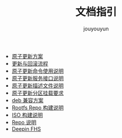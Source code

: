 # % Options Settings: https://orgmode.org/manual/Export-Settings.html
#+OPTIONS: timestamp:nil ^:nil <:nil p:t prop:t tags:t tasks:t todo:t
#+LATEX_CLASS: article
#+LaTeX_CLASS_OPTIONS: [a4paper,12pt]
#+LATEX_HEADER: \usepackage{booktabs}
# % to include pdf/eps/png files
#+LATEX_HEADER: \usepackage{indentfirst}
#+LATEX_HEADER: \usepackage{graphicx}
# % useful to add 'todo' markers
#+LaTeX_HEADER: \usepackage{todonotes}
#+LaTeX_HEADER: \setlength{\marginparwidth}{2cm} % fix todonotes warning
# % hyperrefs
#+LaTeX_HEADER: \usepackage{hyperref}
# % ----------------- Code blocks ----------------
# % Dependencies: pip install pygments
# % nice source code formatting
#+LaTeX_HEADER: \usepackage{xcolor}
#+LaTeX_HEADER: \definecolor{bg}{rgb}{0.98,0.98,0.98}
#+LaTeX_HEADER: \usepackage[cache=false]{minted}
#+LaTeX_HEADER: \setminted{
#+LaTeX_HEADER:   fontsize=\small,
#+LaTeX_HEADER:   baselinestretch=1,
#+LaTeX_HEADER:   xleftmargin=4em,
#+LaTeX_HEADER:   breaklines,
#+LaTeX_HEADER:   mathescape,
#+LaTeX_HEADER:   linenos,
#+LaTeX_HEADER:   numbersep=5pt,
#+LaTeX_HEADER:   frame=leftline,
#+LaTeX_HEADER:   framesep=2mm,
#+LaTeX_HEADER:   autogobble,
#+LaTeX_HEADER:   style=tango,
#+LaTeX_HEADER:   bgcolor=bg
#+LaTeX_HEADER: }
# % change style of section headings
#+LaTeX_HEADER: \usepackage{sectsty}
#+LaTeX_HEADER: \allsectionsfont{\sffamily}
# % only required for orgmode ticked TODO items, can remove
#+LaTeX_HEADER: \usepackage{amssymb}
# % only required for underlining text
#+LaTeX_HEADER: \usepackage[normalem]{ulem}
# % often use this in differential operators:
#+LaTeX_HEADER: \renewcommand{\d}{\ensuremath{\mathrm{d}}}
# % allow more reasonable text width for most documents than LaTeX default
#+LaTeX_HEADER: \setlength{\textheight}{21cm}
#+LaTeX_HEADER: \setlength{\textwidth}{16cm}
# % reduce left and right margins accordingly
#+LaTeX_HEADER: \setlength{\evensidemargin}{-0cm}
#+LaTeX_HEADER: \setlength{\oddsidemargin}{-0cm}
# % reduce top margin
#+LaTeX_HEADER: \setlength{\topmargin}{0cm}
# % references formats
#+LaTeX_HEADER: \usepackage[round]{natbib}
# % Chinese supported
#+LATEX_HEADER: \usepackage{ctex}
# % Increase default line spacing a little
#+LATEX_HEADER: \usepackage{setspace}
#+LATEX_HEADER: \renewcommand{\baselinestretch}{1.5}
#+LATEX_HEADER: \setlength{\parskip}{0.8em}
# % Line & paragraph space end
# % item list margin
#+LATEX_HEADER: \usepackage{enumitem}
# % Breaking Page Between Title and Toc
#+LATEX_HEADER: \makeatletter \def\@maketitle{\null \begin{center} {\vskip 5em \Huge \@title} \vskip 30em {\LARGE \@author} \vskip 3em {\LARGE \@date} \end{center} \newpage} \makeatother
# % End of Breaking Page Between Title and Toc
#+LATEX_HEADER: \renewcommand\contentsname{目录}
# Generate Tex File: C-c C-e l l; then replace verbatim with minted, and must special the code language
#+LATEX_HEADER: % Generate PDF: xelatex -shell-escape <tex file>
#+AUTHOR: jouyouyun
#+EMAIL: yanbowen717@gmail.com
#+TITLE: 文档指引

#+latex: \newpage
+ [[./uos_partition_upgrade.tex][原子更新方案]]
+ [[./core_flow.org][更新与回滚流程]]
+ [[./usage.org][原子更新命令使用说明]]
+ [[./http_api.org][原子更新服务接口说明]]
+ [[./os_updgrade_file.org][原子更新描述文件说明]]
+ [[./os_partition_requirement.org][原子更新分区挂载要求]]
+ [[./deb_compatibility.tex][deb 兼容方案]]
+ [[./build_rootfs_repo.tex][Rootfs Repo 构建说明]]
+ [[./build_iso_from_rootfs_repo.org][ISO 构建说明]]
+ [[./repo_intro.org][Repo 说明]]
+ [[./deepin-FHS.tex][Deepin FHS]]

